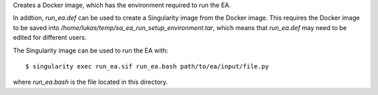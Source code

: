 Creates a Docker image, which has the environment required to run
the EA.

In addtion, `run_ea.def` can be used to create a Singularity
image from the Docker image. This requires the Docker image to be
saved into `/home/lukas/temp/sa_ea_run_setup_environment.tar`, which
means that `run_ea.def` may need to be edited for different users.

The Singularity image can be used to run the EA with::

$ singularity exec run_ea.sif run_ea.bash path/to/ea/input/file.py

where `run_ea.bash` is the file located in this directory.

